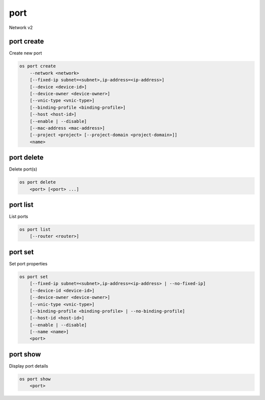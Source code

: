 ====
port
====

Network v2

port create
-----------

Create new port

.. program:: port create
.. code:: bash

    os port create
        --network <network>
        [--fixed-ip subnet=<subnet>,ip-address=<ip-address>]
        [--device <device-id>]
        [--device-owner <device-owner>]
        [--vnic-type <vnic-type>]
        [--binding-profile <binding-profile>]
        [--host <host-id>]
        [--enable | --disable]
        [--mac-address <mac-address>]
        [--project <project> [--project-domain <project-domain>]]
        <name>

.. option:: --network <network>

    Network this port belongs to (name or ID)

.. option:: --fixed-ip subnet=<subnet>,ip-address=<ip-address>

    Desired IP and/or subnet (name or ID) for this port:
    subnet=<subnet>,ip-address=<ip-address>
    (this option can be repeated)

.. option:: --device <device-id>

    Port device ID

.. option:: --device-owner <device-owner>

    Device owner of this port

.. option:: --vnic-type <vnic-type>

    VNIC type for this port (direct | direct-physical | macvtap | normal | baremetal).
    If unspecified during port creation, default value will be 'normal'.

.. option:: --binding-profile <binding-profile>

    Custom data to be passed as binding:profile: <key>=<value>
    (this option can be repeated)

.. option:: --host <host-id>

    Allocate port on host ``<host-id>`` (ID only)

.. option:: --enable

    Enable port (default)

.. option:: --disable

    Disable port

.. option:: --mac-address <mac-address>

    MAC address of this port

.. option:: --project <project>

    Owner's project (name or ID)

.. option:: --project-domain <project-domain>

    Domain the project belongs to (name or ID).
    This can be used in case collisions between project names exist.

.. _port_create-name:
.. describe:: <name>

    Name of this port

port delete
-----------

Delete port(s)

.. program:: port delete
.. code:: bash

    os port delete
        <port> [<port> ...]

.. _port_delete-port:
.. describe:: <port>

    Port(s) to delete (name or ID)

port list
---------

List ports

.. program:: port list
.. code:: bash

    os port list
        [--router <router>]

.. option:: --router <router>

    List only ports attached to this router (name or ID)

port set
--------

Set port properties

.. program:: port set
.. code:: bash

    os port set
        [--fixed-ip subnet=<subnet>,ip-address=<ip-address> | --no-fixed-ip]
        [--device-id <device-id>]
        [--device-owner <device-owner>]
        [--vnic-type <vnic-type>]
        [--binding-profile <binding-profile> | --no-binding-profile]
        [--host-id <host-id>]
        [--enable | --disable]
        [--name <name>]
        <port>

.. option:: --fixed-ip subnet=<subnet>,ip-address=<ip-address>

    Desired IP and/or subnet for this port:
    subnet=<subnet>,ip-address=<ip-address>
    (you can repeat this option)

.. option:: --no-fixed-ip

    Clear existing information of fixed-ips

.. option:: --device-id <device-id>

    Device ID of this port

.. option:: --device-owner <device-owner>

    Device owner of this port

.. option:: --vnic-type <vnic-type>

    VNIC type for this port (direct | direct-physical | macvtap | normal | baremetal).
    If unspecified during port creation, default value will be 'normal'.

.. option:: --binding-profile <binding-profile>

    Custom data to be passed as binding:profile: <key>=<value>
    (this option can be repeated)

.. option:: --no-binding-profile

    Clear existing information of binding:profile

.. option:: --host-id <host-id>

    The ID of the host where the port is allocated

.. option:: --enable

    Enable port

.. option:: --disable

    Disable port

.. option:: --name

    Set port name

.. _port_set-port:
.. describe:: <port>

    Port to modify (name or ID)

port show
---------

Display port details

.. program:: port show
.. code:: bash

    os port show
        <port>

.. _port_show-port:
.. describe:: <port>

    Port to display (name or ID)
